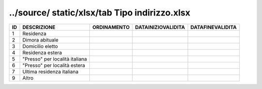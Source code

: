 ../source/ static/xlsx/tab Tipo indirizzo.xlsx
==============================================

============================== ============================== ============================== ============================== ==============================
ID                             DESCRIZIONE                    ORDINAMENTO                    DATAINIZIOVALIDITA             DATAFINEVALIDITA              
============================== ============================== ============================== ============================== ==============================
1                              Residenza                                                                                                                  
2                              Dimora abituale                                                                                                            
3                              Domicilio eletto                                                                                                           
4                              Residenza estera                                                                                                           
5                              "Presso" per località italiana                                                                                             
6                              "Presso" per località estera                                                                                               
7                              Ultima residenza italiana                                                                                                  
9                              Altro                                                                                                                      
============================== ============================== ============================== ============================== ==============================
